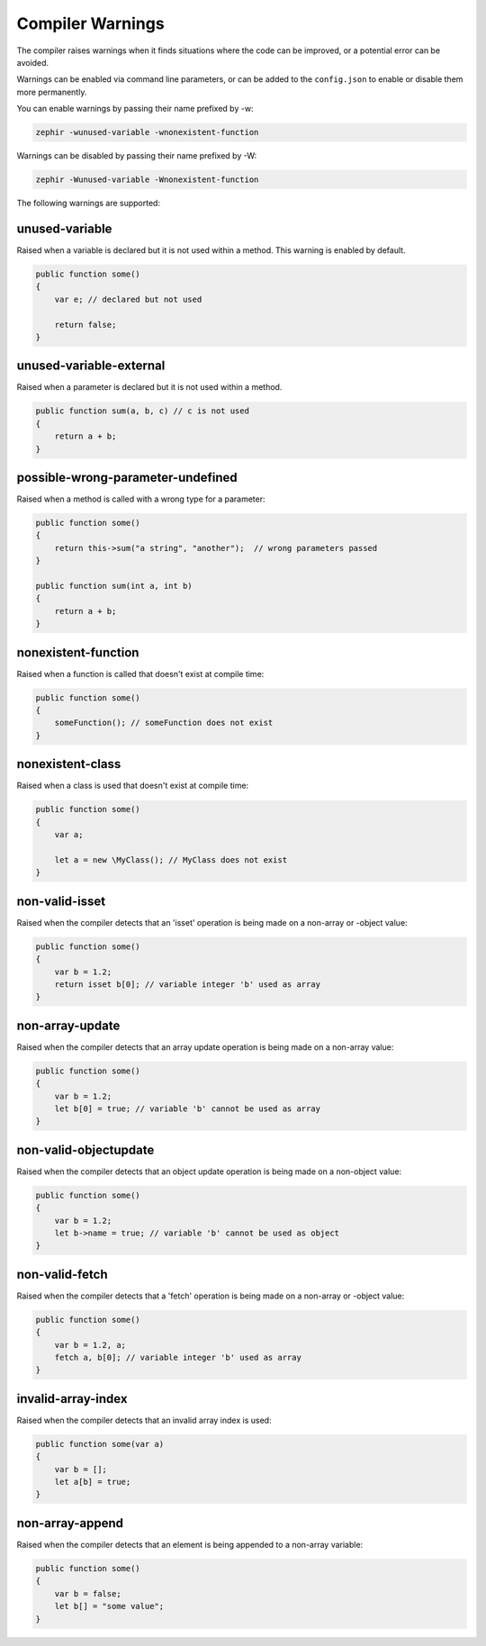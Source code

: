 Compiler Warnings
=================
The compiler raises warnings when it finds situations where the code can be improved, or a potential error can be avoided.

Warnings can be enabled via command line parameters, or can be added to the ``config.json`` to enable or disable them more
permanently.

You can enable warnings by passing their name prefixed by -w:

.. code-block:: bash

    zephir -wunused-variable -wnonexistent-function

Warnings can be disabled by passing their name prefixed by -W:

.. code-block:: bash

    zephir -Wunused-variable -Wnonexistent-function

The following warnings are supported:

unused-variable
^^^^^^^^^^^^^^^
Raised when a variable is declared but it is not used within a method. This warning is enabled by default.

.. code-block:: zephir

    public function some()
    {
        var e; // declared but not used

        return false;
    }

unused-variable-external
^^^^^^^^^^^^^^^^^^^^^^^^
Raised when a parameter is declared but it is not used within a method.

.. code-block:: zephir

    public function sum(a, b, c) // c is not used
    {
        return a + b;
    }

possible-wrong-parameter-undefined
^^^^^^^^^^^^^^^^^^^^^^^^^^^^^^^^^^
Raised when a method is called with a wrong type for a parameter:

.. code-block:: zephir

    public function some()
    {
        return this->sum("a string", "another");  // wrong parameters passed
    }

    public function sum(int a, int b)
    {
        return a + b;
    }

nonexistent-function
^^^^^^^^^^^^^^^^^^^^
Raised when a function is called that doesn't exist at compile time:

.. code-block:: zephir

    public function some()
    {
        someFunction(); // someFunction does not exist
    }

nonexistent-class
^^^^^^^^^^^^^^^^^
Raised when a class is used that doesn't exist at compile time:

.. code-block:: zephir

    public function some()
    {
        var a;

        let a = new \MyClass(); // MyClass does not exist
    }

non-valid-isset
^^^^^^^^^^^^^^^
Raised when the compiler detects that an 'isset' operation is being made on a non-array or -object value:

.. code-block:: zephir

    public function some()
    {
        var b = 1.2;
        return isset b[0]; // variable integer 'b' used as array
    }

non-array-update
^^^^^^^^^^^^^^^^
Raised when the compiler detects that an array update operation is being made on a non-array value:

.. code-block:: zephir

    public function some()
    {
        var b = 1.2;
        let b[0] = true; // variable 'b' cannot be used as array
    }

non-valid-objectupdate
^^^^^^^^^^^^^^^^^^^^^^
Raised when the compiler detects that an object update operation is being made on a non-object value:

.. code-block:: zephir

    public function some()
    {
        var b = 1.2;
        let b->name = true; // variable 'b' cannot be used as object
    }

non-valid-fetch
^^^^^^^^^^^^^^^
Raised when the compiler detects that a 'fetch' operation is being made on a non-array or -object value:

.. code-block:: zephir

    public function some()
    {
        var b = 1.2, a;
        fetch a, b[0]; // variable integer 'b' used as array
    }

invalid-array-index
^^^^^^^^^^^^^^^^^^^
Raised when the compiler detects that an invalid array index is used:

.. code-block:: zephir

    public function some(var a)
    {
        var b = [];
        let a[b] = true;
    }

non-array-append
^^^^^^^^^^^^^^^^
Raised when the compiler detects that an element is being appended to a non-array variable:

.. code-block:: zephir

    public function some()
    {
        var b = false;
        let b[] = "some value";
    }
